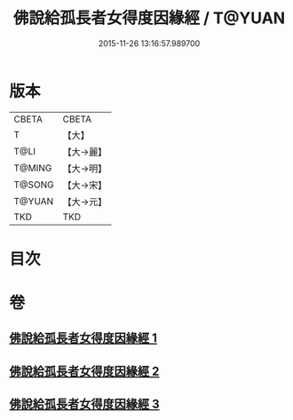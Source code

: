 #+TITLE: 佛說給孤長者女得度因緣經 / T@YUAN
#+DATE: 2015-11-26 13:16:57.989700
* 版本
 |     CBETA|CBETA   |
 |         T|【大】     |
 |      T@LI|【大→麗】   |
 |    T@MING|【大→明】   |
 |    T@SONG|【大→宋】   |
 |    T@YUAN|【大→元】   |
 |       TKD|TKD     |

* 目次
* 卷
** [[file:KR6a0132_001.txt][佛說給孤長者女得度因緣經 1]]
** [[file:KR6a0132_002.txt][佛說給孤長者女得度因緣經 2]]
** [[file:KR6a0132_003.txt][佛說給孤長者女得度因緣經 3]]
